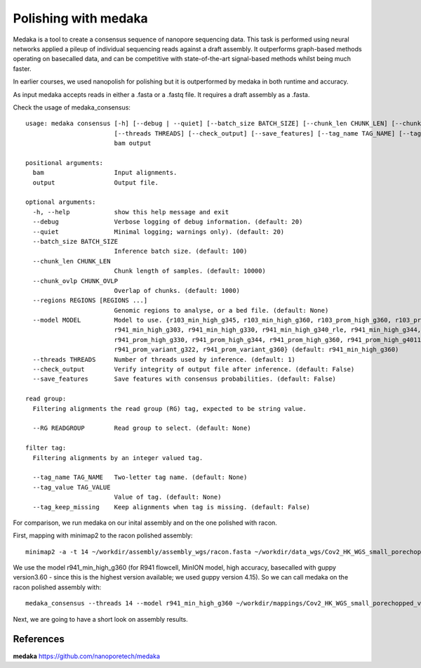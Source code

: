 Polishing with medaka
-----------------------

Medaka is a tool to create a consensus sequence of nanopore sequencing data. This task is performed using neural networks applied a pileup of individual sequencing reads against a draft assembly. It outperforms graph-based methods operating on basecalled data, and can be competitive with state-of-the-art signal-based methods whilst being much faster.

In earlier courses, we used nanopolish for polishing but it is outperformed by medaka in both runtime and accuracy.

As input medaka accepts reads in either a .fasta or a .fastq file. It requires a draft assembly as a .fasta.

Check the usage of medaka_consensus::

  usage: medaka consensus [-h] [--debug | --quiet] [--batch_size BATCH_SIZE] [--chunk_len CHUNK_LEN] [--chunk_ovlp CHUNK_OVLP] [--regions REGIONS [REGIONS ...]] [--model MODEL] [--RG READGROUP]
                          [--threads THREADS] [--check_output] [--save_features] [--tag_name TAG_NAME] [--tag_value TAG_VALUE] [--tag_keep_missing]
                          bam output

  positional arguments:
    bam                   Input alignments.
    output                Output file.

  optional arguments:
    -h, --help            show this help message and exit
    --debug               Verbose logging of debug information. (default: 20)
    --quiet               Minimal logging; warnings only). (default: 20)
    --batch_size BATCH_SIZE
                          Inference batch size. (default: 100)
    --chunk_len CHUNK_LEN
                          Chunk length of samples. (default: 10000)
    --chunk_ovlp CHUNK_OVLP
                          Overlap of chunks. (default: 1000)
    --regions REGIONS [REGIONS ...]
                          Genomic regions to analyse, or a bed file. (default: None)
    --model MODEL         Model to use. {r103_min_high_g345, r103_min_high_g360, r103_prom_high_g360, r103_prom_snp_g3210, r103_prom_variant_g3210, r10_min_high_g303, r10_min_high_g340, r941_min_fast_g303,
                          r941_min_high_g303, r941_min_high_g330, r941_min_high_g340_rle, r941_min_high_g344, r941_min_high_g351, r941_min_high_g360, r941_prom_fast_g303, r941_prom_high_g303,
                          r941_prom_high_g330, r941_prom_high_g344, r941_prom_high_g360, r941_prom_high_g4011, r941_prom_snp_g303, r941_prom_snp_g322, r941_prom_snp_g360, r941_prom_variant_g303,
                          r941_prom_variant_g322, r941_prom_variant_g360} (default: r941_min_high_g360)
    --threads THREADS     Number of threads used by inference. (default: 1)
    --check_output        Verify integrity of output file after inference. (default: False)
    --save_features       Save features with consensus probabilities. (default: False)

  read group:
    Filtering alignments the read group (RG) tag, expected to be string value.

    --RG READGROUP        Read group to select. (default: None)

  filter tag:
    Filtering alignments by an integer valued tag.

    --tag_name TAG_NAME   Two-letter tag name. (default: None)
    --tag_value TAG_VALUE
                          Value of tag. (default: None)
    --tag_keep_missing    Keep alignments when tag is missing. (default: False)



For comparison, we run medaka on our inital assembly and on the one polished with racon.

First, mapping with minimap2 to the racon polished assembly::

  minimap2 -a -t 14 ~/workdir/assembly/assembly_wgs/racon.fasta ~/workdir/data_wgs/Cov2_HK_WGS_small_porechopped.fastq.gz | samtools view -b - | samtools sort - > ~/workdir/mappings/Cov2_HK_WGS_small_porechopped_vs_racon.sorted.bam

We use the model r941_min_high_g360 (for R941 flowcell, MinION model, high accuracy, basecalled with guppy version3.60 - since this is the highest version available; we used guppy version 4.15). So we can call medaka on the racon polished assembly with::

  medaka_consensus --threads 14 --model r941_min_high_g360 ~/workdir/mappings/Cov2_HK_WGS_small_porechopped_vs_racon.sorted.bam ~/assembly/assembly_wgs/medaka
    
Next, we are going to have a short look on assembly results.


References
^^^^^^^^^^

**medaka** https://github.com/nanoporetech/medaka
